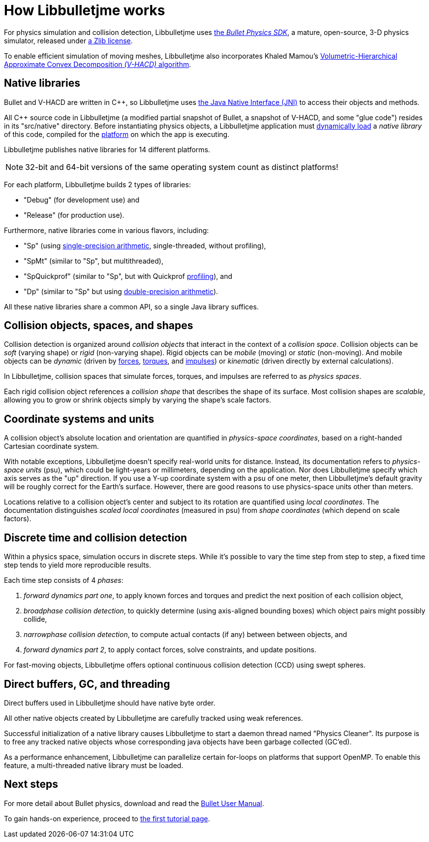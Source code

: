 = How Libbulletjme works
:Cplusplus: C&#43;&#43;
:Project: Libbulletjme
:url-enwiki: https://en.wikipedia.org/wiki

For physics simulation and collision detection,
{Project} uses https://pybullet.org/wordpress[the _Bullet Physics SDK_],
a mature, open-source, 3-D physics simulator,
released under https://github.com/bulletphysics/bullet3/blob/master/LICENSE.txt[a Zlib license].

To enable efficient simulation of moving meshes,
{Project} also incorporates Khaled Mamou's
https://github.com/kmammou/v-hacd[Volumetric-Hierarchical Approximate Convex Decomposition _(V-HACD)_ algorithm].

== Native libraries

Bullet and V-HACD are written in {Cplusplus}, so {Project} uses
https://docs.oracle.com/javase/7/docs/technotes/guides/jni/spec/intro.html[the Java Native Interface (JNI)]
to access their objects and methods.

All {Cplusplus} source code in {Project}
(a modified partial snapshot of Bullet, a snapshot of V-HACD, and some "glue code")
resides in its "src/native" directory.
Before instantiating physics objects,
a {Project} application must {url-enwiki}/Dynamic_loading[dynamically load]
a _native library_ of this code,
compiled for the {url-enwiki}/Computing_platform[platform]
on which the app is executing.

{Project} publishes native libraries for 14 different platforms.

NOTE: 32-bit and 64-bit versions of the same operating system
count as distinct platforms!

For each platform, {Project} builds 2 types of libraries:

* "Debug" (for development use) and
* "Release" (for production use).

Furthermore, native libraries come in various flavors, including:

* "Sp" (using {url-enwiki}/Single-precision_floating-point_format[single-precision arithmetic],
  single-threaded, without profiling),
* "SpMt" (similar to "Sp", but multithreaded),
* "SpQuickprof" (similar to "Sp", but with Quickprof
  {url-enwiki}/Profiling_(computer_programming)[profiling]), and
* "Dp" (similar to "Sp" but using
  {url-enwiki}/Double-precision_floating-point_format[double-precision arithmetic]).

All these native libraries share a common API,
so a single Java library suffices.

== Collision objects, spaces, and shapes

Collision detection is organized around _collision objects_
that interact in the context of a _collision space_.
Collision objects can be _soft_ (varying shape) or _rigid_ (non-varying shape).
Rigid objects can be _mobile_ (moving) or _static_ (non-moving).
And mobile objects can be _dynamic_ (driven by {url-enwiki}/Force[forces],
{url-enwiki}/Torque[torques], and {url-enwiki}/Impulse_(physics)[impulses])
or _kinematic_ (driven directly by external calculations).

In {Project}, collision spaces that simulate forces, torques, and impulses
are referred to as _physics spaces_.

Each rigid collision object references a _collision shape_
that describes the shape of its surface.
Most collision shapes are _scalable_,
allowing you to grow or shrink objects
simply by varying the shape's scale factors.

== Coordinate systems and units

A collision object's absolute location and orientation are quantified
in _physics-space coordinates_,
based on a right-handed Cartesian coordinate system.

With notable exceptions,
{Project} doesn't specify real-world units for distance.
Instead, its documentation refers to _physics-space units_ (psu),
which could be light-years or millimeters, depending on the application.
Nor does {Project} specify which axis serves as the "up" direction.
If you use a Y-up coordinate system with a psu of one meter,
then {Project}'s default gravity
will be roughly correct for the Earth's surface.
However, there are good reasons to use physics-space units other than meters.

Locations relative to a collision object's center and subject to its rotation
are quantified using _local coordinates_.
The documentation distinguishes _scaled local coordinates_ (measured in psu)
from _shape coordinates_ (which depend on scale factors).

== Discrete time and collision detection

Within a physics space, simulation occurs in discrete steps.
While it's possible to vary the time step from step to step,
a fixed time step tends to yield more reproducible results.

Each time step consists of 4 _phases_:

. _forward dynamics part one_,
  to apply known forces and torques
  and predict the next position of each collision object,
. _broadphase collision detection_,
  to quickly determine (using axis-aligned bounding boxes)
  which object pairs might possibly collide,
. _narrowphase collision detection_,
  to compute actual contacts (if any) between between objects, and
. _forward dynamics part 2_,
  to apply contact forces, solve constraints, and update positions.

For fast-moving objects,
{Project} offers optional continuous collision detection (CCD)
using swept spheres.


== Direct buffers, GC, and threading

Direct buffers used in {Project} should have native byte order.

All other native objects created by {Project} are carefully tracked using
weak references.

Successful initialization of a native library causes {Project}
to start a daemon thread named "Physics Cleaner".
Its purpose is to free any tracked native objects
whose corresponding java objects have been garbage collected (GC'ed).

As a performance enhancement,
{Project} can parallelize certain for-loops on platforms that support OpenMP.
To enable this feature, a multi-threaded native library must be loaded.


== Next steps

For more detail about Bullet physics, download and read the
https://github.com/bulletphysics/bullet3/blob/master/docs/Bullet_User_Manual.pdf[Bullet User Manual].

To gain hands-on experience,
proceed to xref:add.adoc[the first tutorial page].
